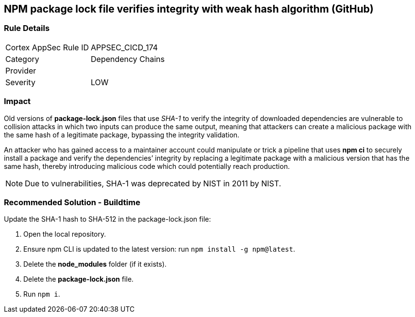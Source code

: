 == NPM package lock file verifies integrity with weak hash algorithm (GitHub)

=== Rule Details

[cols="1,2"]
|===
|Cortex AppSec Rule ID |APPSEC_CICD_174
|Category |Dependency Chains
|Provider |
|Severity |LOW
|===
 


=== Impact
Old versions of **package-lock.json** files that use _SHA-1_ to verify the integrity of downloaded dependencies are vulnerable to collision attacks in which two inputs can produce the same output, meaning that attackers can create a malicious package with the same hash of a legitimate package, bypassing the integrity validation.  

An attacker who has gained access to a maintainer account could manipulate or trick a pipeline that uses **npm ci** to securely install a package and verify the dependencies’ integrity by replacing a legitimate package with a malicious version that has the same hash, thereby introducing malicious code which could potentially reach production.

NOTE: Due to vulnerabilities, SHA-1 was deprecated by NIST in 2011 by NIST.

=== Recommended Solution - Buildtime

Update the SHA-1 hash to SHA-512 in the package-lock.json file:

 

. Open the local repository.
. Ensure npm CLI is updated to the latest version: run `+npm install -g npm@latest+`.
. Delete the **node_modules** folder (if it exists).
. Delete the **package-lock.json** file.
. Run `npm i`.
